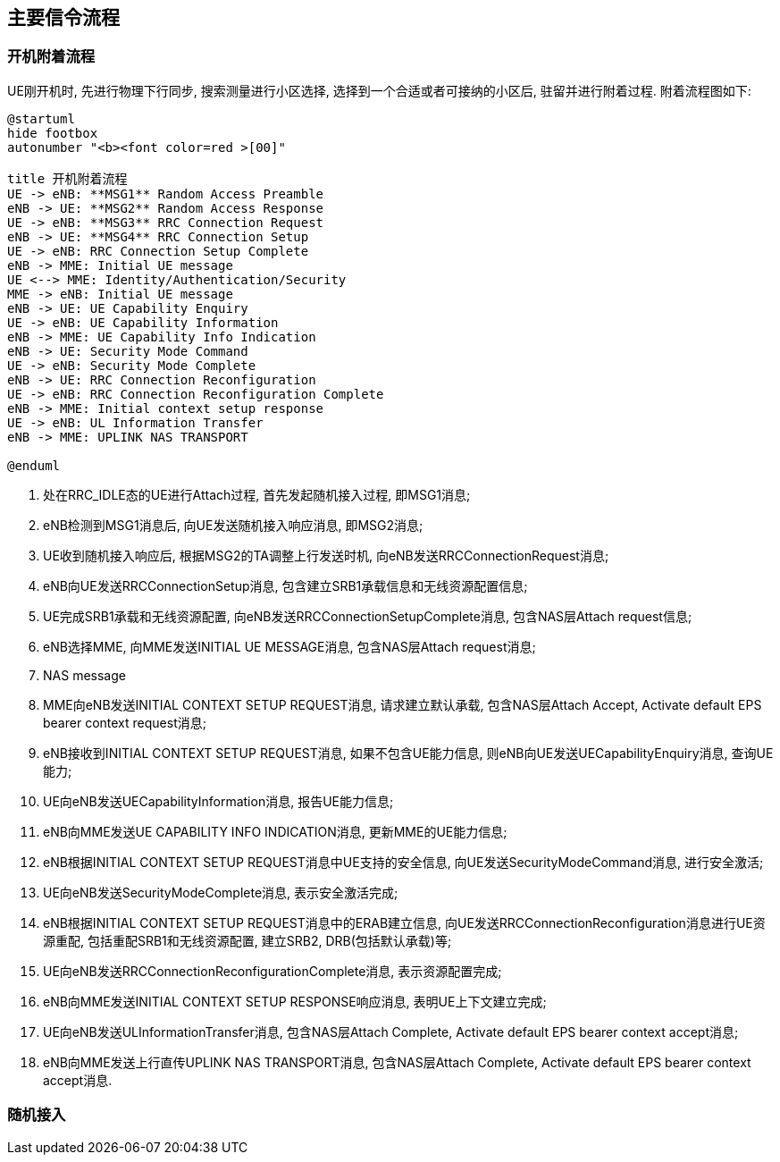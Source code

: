 ﻿== 主要信令流程

=== 开机附着流程
UE刚开机时, 先进行物理下行同步, 搜索测量进行小区选择, 选择到一个合适或者可接纳的小区后, 驻留并进行附着过程. 附着流程图如下: 

[plantuml]
---------------------------------------------------------------------
@startuml
hide footbox
autonumber "<b><font color=red >[00]"

title 开机附着流程
UE -> eNB: **MSG1** Random Access Preamble
eNB -> UE: **MSG2** Random Access Response
UE -> eNB: **MSG3** RRC Connection Request
eNB -> UE: **MSG4** RRC Connection Setup
UE -> eNB: RRC Connection Setup Complete
eNB -> MME: Initial UE message
UE <--> MME: Identity/Authentication/Security
MME -> eNB: Initial UE message
eNB -> UE: UE Capability Enquiry
UE -> eNB: UE Capability Information
eNB -> MME: UE Capability Info Indication
eNB -> UE: Security Mode Command
UE -> eNB: Security Mode Complete
eNB -> UE: RRC Connection Reconfiguration
UE -> eNB: RRC Connection Reconfiguration Complete
eNB -> MME: Initial context setup response
UE -> eNB: UL Information Transfer
eNB -> MME: UPLINK NAS TRANSPORT

@enduml
---------------------------------------------------------------------
1. 处在RRC_IDLE态的UE进行Attach过程, 首先发起随机接入过程, 即MSG1消息; 
2. eNB检测到MSG1消息后, 向UE发送随机接入响应消息, 即MSG2消息; 
3. UE收到随机接入响应后, 根据MSG2的TA调整上行发送时机, 向eNB发送RRCConnectionRequest消息; 
4. eNB向UE发送RRCConnectionSetup消息, 包含建立SRB1承载信息和无线资源配置信息; 
5. UE完成SRB1承载和无线资源配置, 向eNB发送RRCConnectionSetupComplete消息, 包含NAS层Attach request信息; 
6. eNB选择MME, 向MME发送INITIAL UE MESSAGE消息, 包含NAS层Attach request消息; 
7. NAS message
8. MME向eNB发送INITIAL CONTEXT SETUP REQUEST消息, 请求建立默认承载, 包含NAS层Attach Accept, Activate default EPS bearer context request消息; 
9. eNB接收到INITIAL CONTEXT SETUP REQUEST消息, 如果不包含UE能力信息, 则eNB向UE发送UECapabilityEnquiry消息, 查询UE能力; 
10. UE向eNB发送UECapabilityInformation消息, 报告UE能力信息; 
11. eNB向MME发送UE CAPABILITY INFO INDICATION消息, 更新MME的UE能力信息; 
12. eNB根据INITIAL CONTEXT SETUP REQUEST消息中UE支持的安全信息, 向UE发送SecurityModeCommand消息, 进行安全激活; 
13. UE向eNB发送SecurityModeComplete消息, 表示安全激活完成; 
14. eNB根据INITIAL CONTEXT SETUP REQUEST消息中的ERAB建立信息, 向UE发送RRCConnectionReconfiguration消息进行UE资源重配, 包括重配SRB1和无线资源配置, 建立SRB2, DRB(包括默认承载)等; 
15. UE向eNB发送RRCConnectionReconfigurationComplete消息, 表示资源配置完成; 
16. eNB向MME发送INITIAL CONTEXT SETUP RESPONSE响应消息, 表明UE上下文建立完成; 
17. UE向eNB发送ULInformationTransfer消息, 包含NAS层Attach Complete, Activate default EPS bearer context accept消息; 
18. eNB向MME发送上行直传UPLINK NAS TRANSPORT消息, 包含NAS层Attach Complete, Activate default EPS bearer context accept消息. 


=== 随机接入
